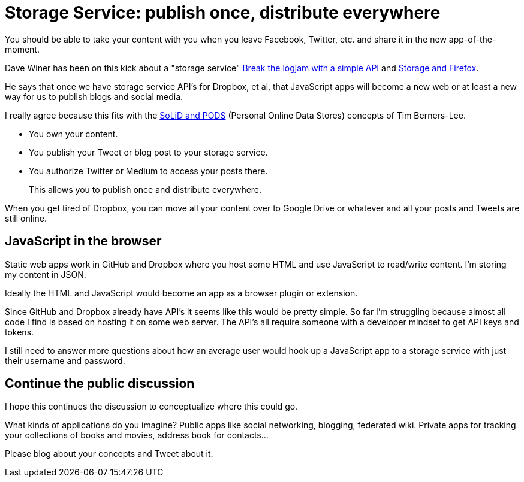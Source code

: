 = Storage Service: publish once, distribute everywhere

You should be able to take your content with you when you leave Facebook, Twitter, etc. and share it in the new app-of-the-moment.

Dave Winer has been on this kick about a "storage service" link:http://scripting.com/2017/01/05/itsTimeToThinkOfTheUsers.html[Break the logjam with a simple API] and link:http://scripting.com/2017/01/25/storageAndFirefox.html[Storage and Firefox].

He says that once we have storage service API's for Dropbox, et al, that JavaScript apps will become a new web or at least a new way for us to publish blogs and social media.

I really agree because this fits with the link:http://www.digitaltrends.com/web/ways-to-decentralize-the-web/[SoLiD and PODS] (Personal Online Data Stores) concepts of Tim Berners-Lee.

* You own your content.
* You publish your Tweet or blog post to your storage service.
* You authorize Twitter or Medium to access your posts there.

____
This allows you to publish once and distribute everywhere.
____

When you get tired of Dropbox, you can move all your content over to Google Drive or whatever and all your posts and Tweets are still online.


== JavaScript in the browser

Static web apps work in GitHub and Dropbox where you host some HTML and use JavaScript to read/write content.
I'm storing my content in JSON.

Ideally the HTML and JavaScript would become an app as a browser plugin or extension. 
//Even if the app just uploaded HTML and JavaScript to your Dropbox to make it a static web app.

Since GitHub and Dropbox already have API's it seems like this would be pretty simple.
So far I'm struggling because almost all code I find is based on hosting it on some web server.
The API's all require someone with a developer mindset to get API keys and tokens.

I still need to answer more questions about how an average user would hook up a JavaScript app to a storage service with just their username and password.

== Continue the public discussion 

I hope this continues the discussion to conceptualize where this could go.

What kinds of applications do you imagine? Public apps like social networking, blogging, federated wiki. 
Private apps for tracking your collections of books and movies, address book for contacts...

Please blog about your concepts and Tweet about it.







